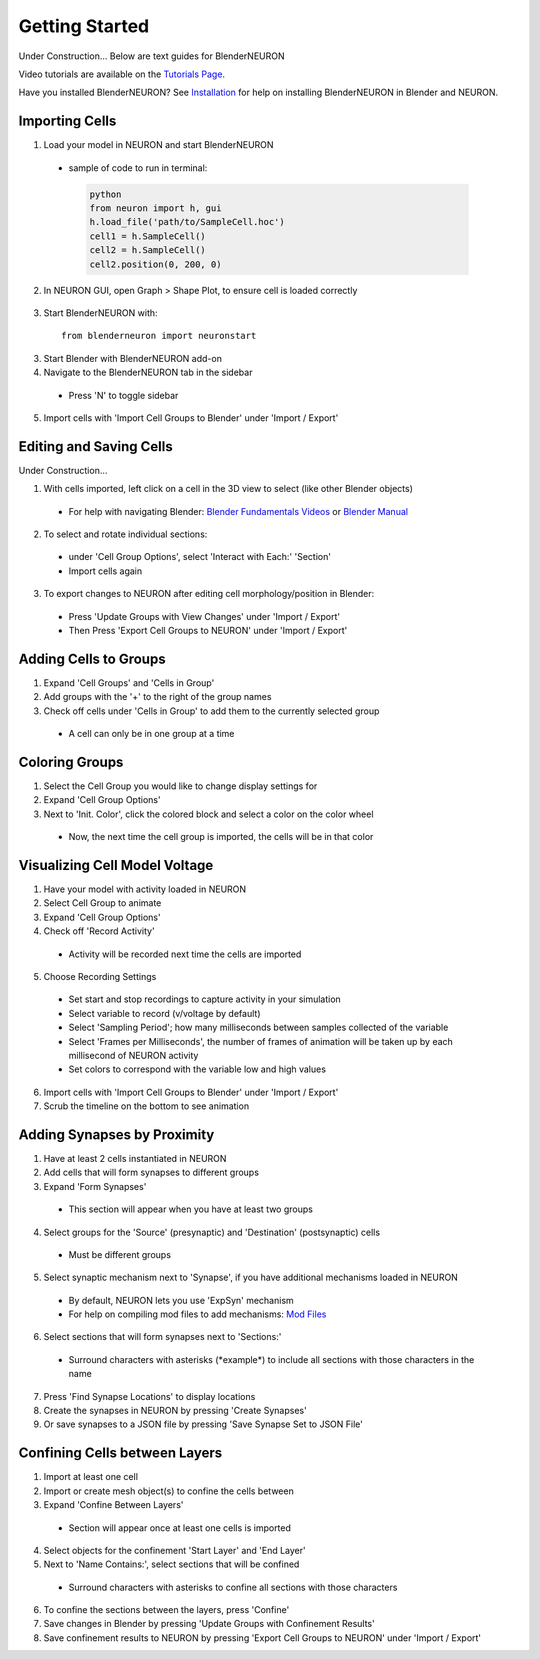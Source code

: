 Getting Started 
=========================================
Under Construction...
Below are text guides for BlenderNEURON

Video tutorials are available on the `Tutorials Page <https://blenderneuron.org/tutorials/>`_.

Have you installed BlenderNEURON? See `Installation <installation.html>`_ for help on installing BlenderNEURON in Blender and NEURON.

***************
Importing Cells
***************

1. Load your model in NEURON and start BlenderNEURON
 - sample of code to run in terminal:
  .. code-block:: python

     python
     from neuron import h, gui
     h.load_file('path/to/SampleCell.hoc')
     cell1 = h.SampleCell()
     cell2 = h.SampleCell()
     cell2.position(0, 200, 0)

2. In NEURON GUI, open Graph > Shape Plot, to ensure cell is loaded correctly
 .. figure:: files_static/shapeplot.png
     :alt: Shape Plot
     :width: 400
3. Start BlenderNEURON with:
 ::

     from blenderneuron import neuronstart

3. Start Blender with BlenderNEURON add-on
4. Navigate to the BlenderNEURON tab in the sidebar
 - Press 'N' to toggle sidebar 
 .. figure:: files_static/sidebar.png
     :alt: Sidebar
     :width: 800

5. Import cells with 'Import Cell Groups to Blender' under 'Import / Export'

************************
Editing and Saving Cells
************************
Under Construction...

1. With cells imported, left click on a cell in the 3D view to select (like other Blender objects)
 - For help with navigating Blender: `Blender Fundamentals Videos <https://www.youtube.com/watch?v=MF1qEhBSfq4&list=PLa1F2ddGya_-UvuAqHAksYnB0qL9yWDO6&pp=iAQB>`_ or `Blender Manual <https://docs.blender.org/manual/en/3.5/editors/3dview/navigate/navigation.html>`_
2. To select and rotate individual sections:
 - under 'Cell Group Options', select 'Interact with Each:' 'Section'
 - Import cells again
3. To export changes to NEURON after editing cell morphology/position in Blender:
 - Press 'Update Groups with View Changes' under 'Import / Export'
 - Then Press 'Export Cell Groups to NEURON' under 'Import / Export'

**********************
Adding Cells to Groups
**********************

1. Expand 'Cell Groups' and 'Cells in Group'
2. Add groups with the '+' to the right of the group names
3. Check off cells under 'Cells in Group' to add them to the currently selected group
 - A cell can only be in one group at a time

***************
Coloring Groups
***************

1. Select the Cell Group you would like to change display settings for
2. Expand 'Cell Group Options'
3. Next to 'Init. Color', click the colored block and select a color on the color wheel
 - Now, the next time the cell group is imported, the cells will be in that color

******************************
Visualizing Cell Model Voltage
******************************
1. Have your model with activity loaded in NEURON
2. Select Cell Group to animate
3. Expand 'Cell Group Options'
4. Check off 'Record Activity'
 - Activity will be recorded next time the cells are imported
5. Choose Recording Settings
 - Set start and stop recordings to capture activity in your simulation
 - Select variable to record (v/voltage by default)
 - Select 'Sampling Period'; how many milliseconds between samples collected of the variable
 - Select 'Frames per Milliseconds', the number of frames of animation will be taken up by each millisecond of NEURON activity
 - Set colors to correspond with the variable low and high values
6. Import cells with 'Import Cell Groups to Blender' under 'Import / Export'
7. Scrub the timeline on the bottom to see animation

****************************
Adding Synapses by Proximity
****************************

1. Have at least 2 cells instantiated in NEURON
2. Add cells that will form synapses to different groups
3. Expand 'Form Synapses'
 - This section will appear when you have at least two groups
4. Select groups for the 'Source' (presynaptic) and 'Destination' (postsynaptic) cells
 - Must be different groups
5. Select synaptic mechanism next to 'Synapse', if you have additional mechanisms loaded in NEURON
 - By default, NEURON lets you use 'ExpSyn' mechanism
 - For help on compiling mod files to add mechanisms: `Mod Files <https://www.neuron.yale.edu/phpBB/viewtopic.php?t=3263&sid=2c672c89ff0c1c17a90f35d3c44696d0>`_
6. Select sections that will form synapses next to 'Sections:'
 - Surround characters with asterisks (\*example\*) to include all sections with those characters in the name
7. Press 'Find Synapse Locations' to display locations
8. Create the synapses in NEURON by pressing 'Create Synapses'
9. Or save synapses to a JSON file by pressing 'Save Synapse Set to JSON File'

******************************
Confining Cells between Layers
******************************

1. Import at least one cell
2. Import or create mesh object(s) to confine the cells between
3. Expand 'Confine Between Layers'
 - Section will appear once at least one cells is imported
4. Select objects for the confinement 'Start Layer' and 'End Layer'
5. Next to 'Name Contains:', select sections that will be confined
 - Surround characters with asterisks to confine all sections with those characters
6. To confine the sections between the layers, press 'Confine'
7. Save changes in Blender by pressing 'Update Groups with Confinement Results'
8. Save confinement results to NEURON by pressing 'Export Cell Groups to NEURON' under 'Import / Export'
